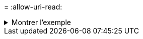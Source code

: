 = 
:allow-uri-read: 


.Montrer l'exemple
[%collapsible]
====
[listing]
----
c:\netapp\xcp>xcp verify -noacls -noownership \\<IP address or hostname of SMB server>\source_share \\<IP address of SMB destination server>\dest_share
xcp verify -noacls -noownership	\\<IP address or hostname of SMB server>\source_share \\<IP address of SMB destination server>\dest_share

xcp verify -noacls -noownership \\<IP address or hostname of SMB server>\source_share \\<IP address of SMB destination server>\dest_share
318 scanned, 317 compared, 317 same, 0 different, 0 missing, 0 errors
Total Time : 1s
STATUS : PASSED
----
====